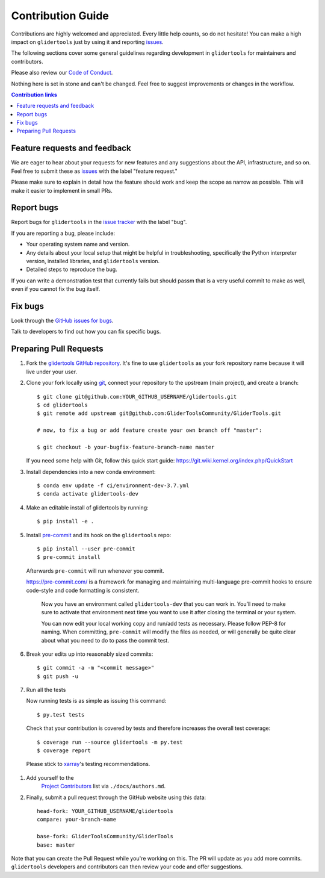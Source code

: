 =====================
Contribution Guide
=====================

Contributions are highly welcomed and appreciated.  Every little help counts,
so do not hesitate! You can make a high impact on ``glidertools`` just by using it and
reporting `issues <https://github.com/GliderToolsCommunity/GliderTools/issues>`__.

The following sections cover some general guidelines
regarding development in ``glidertools`` for maintainers and contributors.

Please also review our `Code of Conduct <code_of_conduct.html>`__.

Nothing here is set in stone and can't be changed.
Feel free to suggest improvements or changes in the workflow.



.. contents:: Contribution links
   :depth: 2



.. _submitfeedback:

Feature requests and feedback
-----------------------------

We are eager to hear about your requests for new features and any suggestions about the
API, infrastructure, and so on. Feel free to submit these as
`issues <https://github.com/GliderToolsCommunity/GliderTools/issues/new>`__ with the label "feature request."

Please make sure to explain in detail how the feature should work and keep the scope as
narrow as possible. This will make it easier to implement in small PRs.


.. _reportbugs:

Report bugs
-----------

Report bugs for ``glidertools`` in the `issue tracker <https://github.com/GliderToolsCommunity/GliderTools/issues>`_
with the label "bug".

If you are reporting a bug, please include:

* Your operating system name and version.
* Any details about your local setup that might be helpful in troubleshooting,
  specifically the Python interpreter version, installed libraries, and ``glidertools``
  version.
* Detailed steps to reproduce the bug.

If you can write a demonstration test that currently fails but should passm
that is a very useful commit to make as well, even if you cannot fix the bug itself.


.. _fixbugs:

Fix bugs
--------

Look through the `GitHub issues for bugs <https://github.com/GliderToolsCommunity/GliderTools/labels/bug>`_.

Talk to developers to find out how you can fix specific bugs.



Preparing Pull Requests
-----------------------


#. Fork the
   `glidertools GitHub repository <https://github.com/GliderToolsCommunity/GliderTools>`__.  It's
   fine to use ``glidertools`` as your fork repository name because it will live
   under your user.

#. Clone your fork locally using `git <https://git-scm.com/>`_, connect your repository
   to the upstream (main project), and create a branch::

    $ git clone git@github.com:YOUR_GITHUB_USERNAME/glidertools.git
    $ cd glidertools
    $ git remote add upstream git@github.com:GliderToolsCommunity/GliderTools.git

    # now, to fix a bug or add feature create your own branch off "master":

    $ git checkout -b your-bugfix-feature-branch-name master

   If you need some help with Git, follow this quick start
   guide: https://git.wiki.kernel.org/index.php/QuickStart

#. Install dependencies into a new conda environment::

    $ conda env update -f ci/environment-dev-3.7.yml
    $ conda activate glidertools-dev

#. Make an editable install of glidertools by running::

    $ pip install -e .

#. Install `pre-commit <https://pre-commit.com>`_ and its hook on the ``glidertools`` repo::

     $ pip install --user pre-commit
     $ pre-commit install

   Afterwards ``pre-commit`` will run whenever you commit.

   https://pre-commit.com/ is a framework for managing and maintaining multi-language pre-commit
   hooks to ensure code-style and code formatting is consistent.

    Now you have an environment called ``glidertools-dev`` that you can work in.
    You’ll need to make sure to activate that environment next time you want
    to use it after closing the terminal or your system.

    You can now edit your local working copy and run/add tests as necessary. Please follow
    PEP-8 for naming. When committing, ``pre-commit`` will modify the files as needed, or
    will generally be quite clear about what you need to do to pass the commit test.

#. Break your edits up into reasonably sized commits::

    $ git commit -a -m "<commit message>"
    $ git push -u

#. Run all the tests

   Now running tests is as simple as issuing this command::

    $ py.test tests

   Check that your contribution is covered by tests and therefore increases the overall test coverage::

    $ coverage run --source glidertools -m py.test
    $ coverage report

  Please stick to `xarray <http://xarray.pydata.org/en/stable/contributing.html>`_'s testing recommendations.


#. Add yourself to the
    `Project Contributors <https://glidertools.readthedocs.io/en/latest/authors.html>`_
    list via ``./docs/authors.md``.

#. Finally, submit a pull request through the GitHub website using this data::

    head-fork: YOUR_GITHUB_USERNAME/glidertools
    compare: your-branch-name

    base-fork: GliderToolsCommunity/GliderTools
    base: master

Note that you can create the Pull Request while you're working on this. The PR will update
as you add more commits. ``glidertools`` developers and contributors can then review your code
and offer suggestions.
